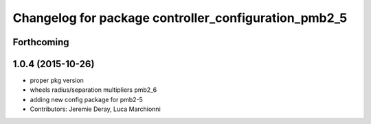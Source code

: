 ^^^^^^^^^^^^^^^^^^^^^^^^^^^^^^^^^^^^^^^^^^^^^^^^^^^^^
Changelog for package controller_configuration_pmb2_5
^^^^^^^^^^^^^^^^^^^^^^^^^^^^^^^^^^^^^^^^^^^^^^^^^^^^^

Forthcoming
-----------

1.0.4 (2015-10-26)
------------------
* proper pkg version
* wheels radius/separation multipliers pmb2_6
* adding new config package for pmb2-5
* Contributors: Jeremie Deray, Luca Marchionni
